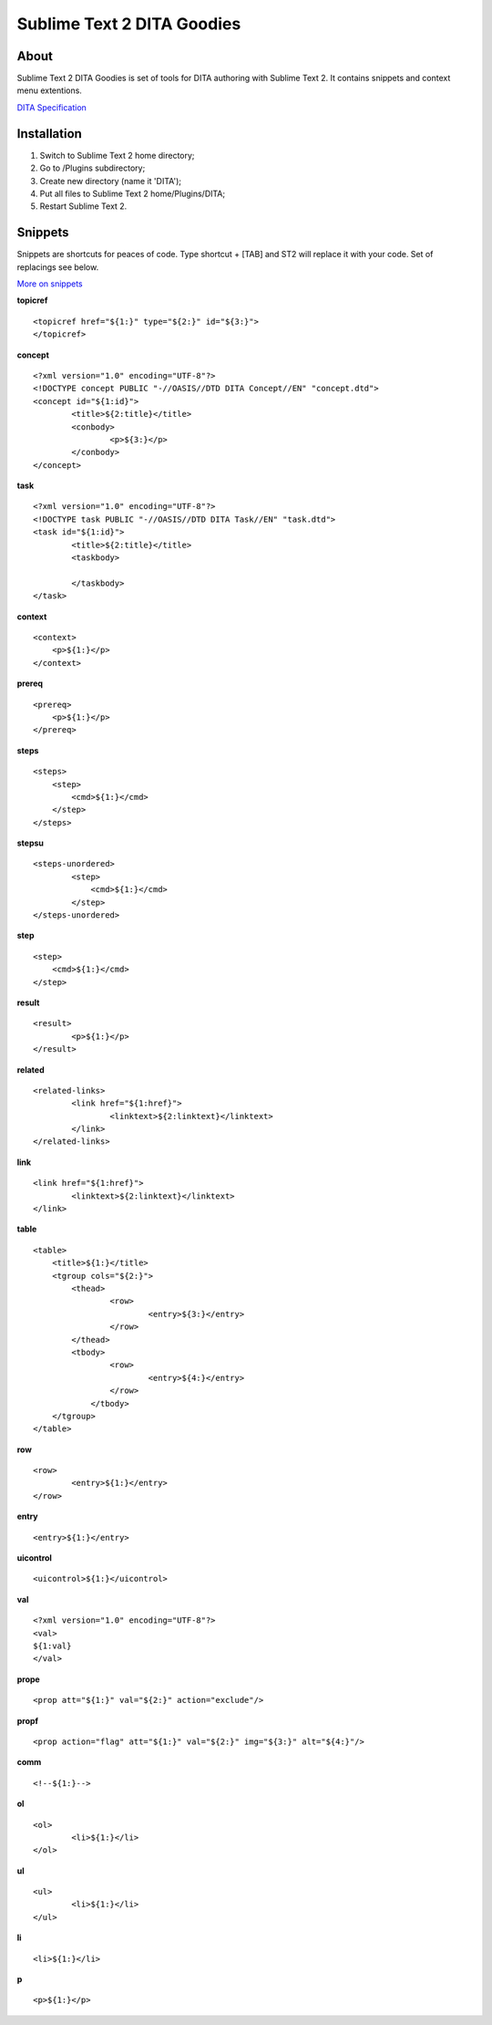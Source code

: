 ===========================
Sublime Text 2 DITA Goodies
===========================
About
-----
Sublime Text 2 DITA Goodies is set of tools for DITA authoring with Sublime Text 2. It contains snippets and context menu extentions.

`DITA Specification <http://docs.oasis-open.org/dita/v1.2/os/spec/DITA1.2-spec.html>`_

Installation
------------
1. Switch to Sublime Text 2 home directory;
2. Go to /Plugins subdirectory;
3. Create new directory (name it 'DITA');
4. Put all files to Sublime Text 2 home/Plugins/DITA;
5. Restart Sublime Text 2.

Snippets
--------
Snippets are shortcuts for peaces of code. Type shortcut + [TAB] and ST2 will replace it with your code. Set of replacings see below.

`More on snippets <http://sublimetext.info/docs/en/extensibility/snippets.html>`_

**topicref**
::

	<topicref href="${1:}" type="${2:}" id="${3:}">
	</topicref>

**concept**
::

	<?xml version="1.0" encoding="UTF-8"?>
	<!DOCTYPE concept PUBLIC "-//OASIS//DTD DITA Concept//EN" "concept.dtd">
	<concept id="${1:id}">
		<title>${2:title}</title>
		<conbody>
			<p>${3:}</p>
		</conbody>
	</concept>

**task**
::

	<?xml version="1.0" encoding="UTF-8"?>
	<!DOCTYPE task PUBLIC "-//OASIS//DTD DITA Task//EN" "task.dtd">
	<task id="${1:id}">
		<title>${2:title}</title>
		<taskbody>
			
		</taskbody>
	</task>

**context**
::

	<context>
	    <p>${1:}</p>
	</context>

**prereq**
::

	<prereq>
	    <p>${1:}</p>
	</prereq>

**steps**
::

	<steps>
	    <step>
	        <cmd>${1:}</cmd>
	    </step>
	</steps>

**stepsu**
::

	<steps-unordered>
		<step>
		    <cmd>${1:}</cmd>
		</step>
	</steps-unordered>

**step**
::

	<step>
	    <cmd>${1:}</cmd>
	</step>


**result**
::

	<result>
		<p>${1:}</p>
	</result>

**related**
::

	<related-links>
	 	<link href="${1:href}">
	 	  	<linktext>${2:linktext}</linktext>
	  	</link>
	</related-links>

**link**
::

	<link href="${1:href}">
	  	<linktext>${2:linktext}</linktext>
	</link>

**table**
::

	<table>
	    <title>${1:}</title>
	    <tgroup cols="${2:}">
	       	<thead>
		       	<row>
		       		<entry>${3:}</entry>
		        </row>
	       	</thead>
	        <tbody>
		        <row>
		        	<entry>${4:}</entry>
		        </row>
		    </tbody>
	    </tgroup>
	</table>

**row**
::

	<row>
		<entry>${1:}</entry>
	</row>

**entry**
::

	<entry>${1:}</entry>

**uicontrol**
::

	<uicontrol>${1:}</uicontrol>

**val**
::

	<?xml version="1.0" encoding="UTF-8"?> 
	<val>
	${1:val}
	</val>

**prope**
::

	<prop att="${1:}" val="${2:}" action="exclude"/>

**propf**
::

	<prop action="flag" att="${1:}" val="${2:}" img="${3:}" alt="${4:}"/>

**comm**
::

	<!--${1:}-->

**ol**
::

	<ol>
		<li>${1:}</li>
	</ol>

**ul**
::

	<ul>
		<li>${1:}</li>
	</ul>

**li**
::

	<li>${1:}</li>

**p**
::

	<p>${1:}</p>